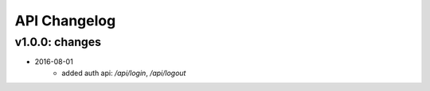 API Changelog
-------------

v1.0.0: changes
===============

- 2016-08-01
    - added auth api: `/api/login`, `/api/logout`
